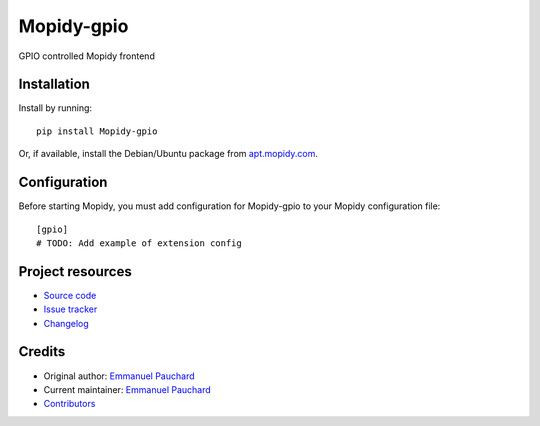 ****************************
Mopidy-gpio
****************************

.. image:: https://img.shields.io/pypi/v/Mopidy-gpio.svg?style=flat
    :target: https://pypi.org/project/Mopidy-gpio/
    :alt: Latest PyPI version

.. image:: https://img.shields.io/travis/EmmanuelPauchard/mopidy-gpio/master.svg?style=flat
    :target: https://travis-ci.org/EmmanuelPauchard/mopidy-gpio
    :alt: Travis CI build status

.. image:: https://img.shields.io/coveralls/EmmanuelPauchard/mopidy-gpio/master.svg?style=flat
   :target: https://coveralls.io/r/EmmanuelPauchard/mopidy-gpio
   :alt: Test coverage

GPIO controlled Mopidy frontend


Installation
============

Install by running::

    pip install Mopidy-gpio

Or, if available, install the Debian/Ubuntu package from `apt.mopidy.com
<https://apt.mopidy.com/>`_.


Configuration
=============

Before starting Mopidy, you must add configuration for
Mopidy-gpio to your Mopidy configuration file::

    [gpio]
    # TODO: Add example of extension config


Project resources
=================

- `Source code <https://github.com/EmmanuelPauchard/mopidy-gpio>`_
- `Issue tracker <https://github.com/EmmanuelPauchard/mopidy-gpio/issues>`_
- `Changelog <https://github.com/EmmanuelPauchard/mopidy-gpio/blob/master/CHANGELOG.rst>`_


Credits
=======

- Original author: `Emmanuel Pauchard <https://github.com/EmmanuelPauchard>`__
- Current maintainer: `Emmanuel Pauchard <https://github.com/EmmanuelPauchard>`__
- `Contributors <https://github.com/EmmanuelPauchard/mopidy-gpio/graphs/contributors>`_
